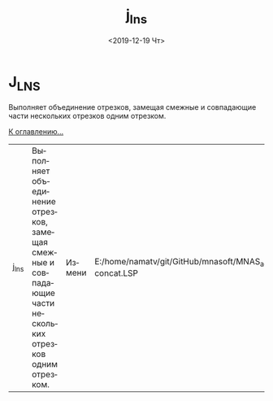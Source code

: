 #+OPTIONS: ':nil *:t -:t ::t <:t H:3 \n:nil ^:t arch:headline
#+OPTIONS: author:t broken-links:nil c:nil creator:nil
#+OPTIONS: d:(not "LOGBOOK") date:t e:t email:nil f:t inline:t num:t
#+OPTIONS: p:nil pri:nil prop:nil stat:t tags:t tasks:t tex:t
#+OPTIONS: timestamp:t title:t toc:t todo:t |:t
#+TITLE: j_lns
#+DATE: <2019-12-19 Чт>
#+AUTHOR:
#+EMAIL: namatv@KO11-118383
#+LANGUAGE: ru
#+SELECT_TAGS: export
#+EXCLUDE_TAGS: noexport
#+CREATOR: Emacs 26.3 (Org mode 9.1.9)

* J_LNS
Выполняет объединение отрезков, замещая смежные и совпадающие части нескольких отрезков одним отрезком.

 [[./j_lns_01.png]]
 [[./j_lns_02.png]]
 [[./j_lns_03.png]]

 
 [[./j_lns_04.png]]
 [[./j_lns_05.png]]
 [[./j_lns_06.png]]

 [[../mnasoft_command_list.org][К оглавлению...]]

| j_lns | Выполняет объединение отрезков, замещая смежные и совпадающие части нескольких отрезков одним отрезком.                                                                                                                                                                                                                                                                                                                                                                                                                                                                                                                                                                                                                                                                                                                                                                                                                                                                                                                                                                                                                                                                                                                                                                                                                                                                                                                                                                                                                                | Измени                | E:/home/namatv/git/GitHub/mnasoft/MNAS_acad_utils/src/lsp/lines/lines-concat.LSP |

